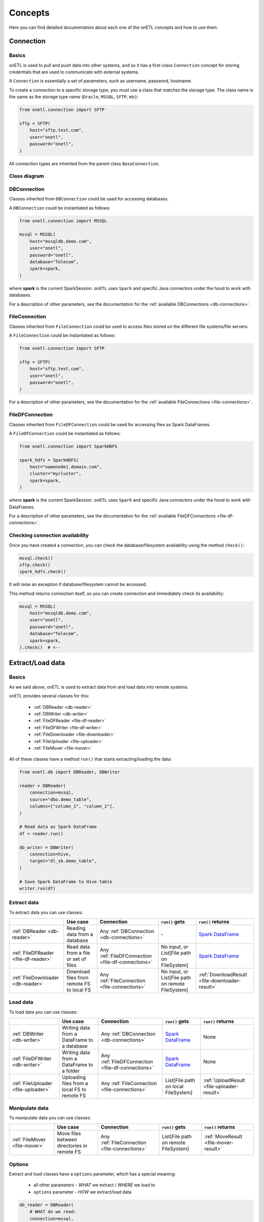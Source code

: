 ********
Concepts
********

Here you can find detailed documentation about each one of the onETL concepts and how to use them.

Connection
==========

Basics
------

onETL is used to pull and push data into other systems, and so it has a first-class ``Connection`` concept for storing credentials that are used to communicate with external systems.

A ``Connection`` is essentially a set of parameters, such as username, password, hostname.

To create a connection to a specific storage type, you must use a class that matches the storage type. The class name is the same as the storage type name (``Oracle``, ``MSSQL``, ``SFTP``, etc):

.. code:: python

    from onetl.connection import SFTP

    sftp = SFTP(
        host="sftp.test.com",
        user="onetl",
        password="onetl",
    )

All connection types are inherited from the parent class ``BaseConnection``.

Class diagram
-------------

.. plantuml::

    @startuml
    left to right direction
    skinparam classFontSize 20
    skinparam class {
        BackgroundColor<<DBConnection>> LightGreen
        BackgroundColor<<FileConnection>> Khaki
        BackgroundColor<<FileDFConnection>> LightBlue
        StereotypeFontColor<<FileDFConnection>> Transparent
        StereotypeFontColor<<DBConnection>> Transparent
        StereotypeFontColor<<FileConnection>> Transparent
    }

    class BaseConnection {
    }

    class DBConnection <<DBConnection>>{
    }
    DBConnection --|> BaseConnection

    class Hive <<DBConnection>>{
    }
    Hive --|> DBConnection

    class Greenplum <<DBConnection>>{
    }
    Greenplum --|> DBConnection

    class MongoDB <<DBConnection>>{
    }
    MongoDB --|> DBConnection

    class Kafka <<DBConnection>>{
    }
    Kafka --|> DBConnection

    class JDBCConnection <<DBConnection>>{
    }
    JDBCConnection --|> DBConnection

    class Clickhouse <<DBConnection>>{
    }
    Clickhouse --|> JDBCConnection

    class MSSQL <<DBConnection>>{
    }
    MSSQL --|> JDBCConnection

    class MySQL <<DBConnection>>{
    }
    MySQL --|> JDBCConnection

    class Postgres <<DBConnection>>{
    }
    Postgres --|> JDBCConnection

    class Oracle <<DBConnection>>{
    }
    Oracle --|> JDBCConnection

    class Teradata <<DBConnection>>{
    }
    Teradata --|> JDBCConnection

    class FileConnection <<FileConnection>>{
    }
    FileConnection --|> BaseConnection

    class FTP <<FileConnection>>{
    }
    FTP --|> FileConnection

    class FTPS <<FileConnection>>{
    }
    FTPS --|> FileConnection

    class HDFS <<FileConnection>>{
    }
    HDFS --|> FileConnection

    class WebDAV <<FileConnection>>{
    }
    WebDAV --|> FileConnection

    class Samba <<FileConnection>>{
    }
    Samba --|> FileConnection

    class SFTP <<FileConnection>>{
    }
    SFTP --|> FileConnection

    class S3 <<FileConnection>>{
    }
    S3 --|> FileConnection

    class FileDFConnection <<FileDFConnection>>{
    }
    FileDFConnection --|> BaseConnection

    class SparkHDFS <<FileDFConnection>>{
    }
    SparkHDFS --|> FileDFConnection

    class SparkLocalFS <<FileDFConnection>>{
    }
    SparkLocalFS --|> FileDFConnection

    class SparkS3 <<FileDFConnection>>{
    }
    SparkS3 --|> FileDFConnection

    @enduml

DBConnection
------------

Classes inherited from ``DBConnection`` could be used for accessing databases.

A ``DBConnection`` could be instantiated as follows:

.. code:: python

    from onetl.connection import MSSQL

    mssql = MSSQL(
        host="mssqldb.demo.com",
        user="onetl",
        password="onetl",
        database="Telecom",
        spark=spark,
    )

where  **spark** is the current SparkSession.
``onETL`` uses ``Spark`` and specific Java connectors under the hood to work with databases.

For a description of other parameters, see the documentation for the :ref:`available DBConnections <db-connections>`.

FileConnection
--------------

Classes inherited from ``FileConnection`` could be used to access files stored on the different file systems/file servers

A ``FileConnection`` could be instantiated as follows:

.. code:: python

    from onetl.connection import SFTP

    sftp = SFTP(
        host="sftp.test.com",
        user="onetl",
        password="onetl",
    )

For a description of other parameters, see the documentation for the :ref:`available FileConnections <file-connections>`.

FileDFConnection
----------------

Classes inherited from ``FileDFConnection`` could be used for accessing files as Spark DataFrames.

A ``FileDFConnection`` could be instantiated as follows:

.. code:: python

    from onetl.connection import SparkHDFS

    spark_hdfs = SparkHDFS(
        host="namenode1.domain.com",
        cluster="mycluster",
        spark=spark,
    )

where  **spark** is the current SparkSession.
``onETL`` uses ``Spark`` and specific Java connectors under the hood to work with DataFrames.

For a description of other parameters, see the documentation for the :ref:`available FileDFConnections <file-df-connections>`.

Checking connection availability
--------------------------------

Once you have created a connection, you can check the database/filesystem availability using the method ``check()``:

.. code:: python

    mssql.check()
    sftp.check()
    spark_hdfs.check()

It will raise an exception if database/filesystem cannot be accessed.

This method returns connection itself, so you can create connection and immediately check its availability:

.. code:: Python

    mssql = MSSQL(
        host="mssqldb.demo.com",
        user="onetl",
        password="onetl",
        database="Telecom",
        spark=spark,
    ).check()  # <--

Extract/Load data
=================

Basics
------

As we said above, onETL is used to extract data from and load data into remote systems.

onETL provides several classes for this:

    * :ref:`DBReader <db-reader>`
    * :ref:`DBWriter <db-writer>`
    * :ref:`FileDFReader <file-df-reader>`
    * :ref:`FileDFWriter <file-df-writer>`
    * :ref:`FileDownloader <file-downloader>`
    * :ref:`FileUploader <file-uploader>`
    * :ref:`FileMover <file-mover>`

All of these classes have a method ``run()`` that starts extracting/loading the data:

.. code:: python

    from onetl.db import DBReader, DBWriter

    reader = DBReader(
        connection=mssql,
        source="dbo.demo_table",
        columns=["column_1", "column_2"],
    )

    # Read data as Spark DataFrame
    df = reader.run()

    db_writer = DBWriter(
        connection=hive,
        target="dl_sb.demo_table",
    )

    # Save Spark DataFrame to Hive table
    writer.run(df)

Extract data
------------

To extract data you can use classes:

+--------------------------------------+-------------------------------------------+---------------------------------------------------+---------------------------------------------------+--------------------------------------------------------------------------------------------------------------------------------------+
|                                      | Use case                                  | Connection                                        | ``run()`` gets                                    | ``run()`` returns                                                                                                                    |
+======================================+===========================================+===================================================+===================================================+======================================================================================================================================+
| :ref:`DBReader <db-reader>`          | Reading data from a database              | Any :ref:`DBConnection <db-connections>`          | \-                                                | `Spark DataFrame <https://spark.apache.org/docs/latest/api/python/reference/api/pyspark.sql.DataFrame.html#pyspark.sql.DataFrame>`_  |
+--------------------------------------+-------------------------------------------+---------------------------------------------------+---------------------------------------------------+--------------------------------------------------------------------------------------------------------------------------------------+
| :ref:`FileDFReader <file-df-reader>` | Read data from a file or set of files     | Any :ref:`FileDFConnection <file-df-connections>` | No input, or List[File path on FileSystem]        | `Spark DataFrame <https://spark.apache.org/docs/latest/api/python/reference/api/pyspark.sql.DataFrame.html#pyspark.sql.DataFrame>`_  |
+--------------------------------------+-------------------------------------------+---------------------------------------------------+---------------------------------------------------+--------------------------------------------------------------------------------------------------------------------------------------+
| :ref:`FileDownloader <db-reader>`    | Download files from remote FS to local FS | Any :ref:`FileConnection <file-connections>`      | No input, or List[File path on remote FileSystem] | :ref:`DownloadResult <file-downloader-result>`                                                                                       |
+--------------------------------------+-------------------------------------------+---------------------------------------------------+---------------------------------------------------+--------------------------------------------------------------------------------------------------------------------------------------+

Load data
---------

To load data you can use classes:

+-------------------------------------+----------------------------------------------+---------------------------------------------------+--------------------------------------------------------------------------------------------------------------------------------------+--------------------------------------------+
|                                     | Use case                                     | Connection                                        | ``run()`` gets                                                                                                                       | ``run()`` returns                          |
+=====================================+==============================================+===================================================+======================================================================================================================================+============================================+
| :ref:`DBWriter <db-writer>`         | Writing data from a DataFrame to a database  | Any :ref:`DBConnection <db-connections>`          | `Spark DataFrame <https://spark.apache.org/docs/latest/api/python/reference/api/pyspark.sql.DataFrame.html#pyspark.sql.DataFrame>`_  | None                                       |
+-------------------------------------+----------------------------------------------+---------------------------------------------------+--------------------------------------------------------------------------------------------------------------------------------------+--------------------------------------------+
| :ref:`FileDFWriter <db-writer>`     | Writing data from a DataFrame to a folder    | Any :ref:`FileDFConnection <file-df-connections>` | `Spark DataFrame <https://spark.apache.org/docs/latest/api/python/reference/api/pyspark.sql.DataFrame.html#pyspark.sql.DataFrame>`_  | None                                       |
+-------------------------------------+----------------------------------------------+---------------------------------------------------+--------------------------------------------------------------------------------------------------------------------------------------+--------------------------------------------+
| :ref:`FileUploader <file-uploader>` | Uploading files from a local FS to remote FS | Any :ref:`FileConnection <file-connections>`      | List[File path on local FileSystem]                                                                                                  | :ref:`UploadResult <file-uploader-result>` |
+-------------------------------------+----------------------------------------------+---------------------------------------------------+--------------------------------------------------------------------------------------------------------------------------------------+--------------------------------------------+

Manipulate data
---------------

To manipulate data you can use classes:

+-------------------------------+---------------------------------------------+----------------------------------------------+--------------------------------------+---------------------------------------+
|                               | Use case                                    | Connection                                   | ``run()`` gets                       | ``run()`` returns                     |
+===============================+=============================================+==============================================+======================================+=======================================+
| :ref:`FileMover <file-mover>` | Move files between directories in remote FS | Any :ref:`FileConnection <file-connections>` | List[File path on remote FileSystem] | :ref:`MoveResult <file-mover-result>` |
+-------------------------------+---------------------------------------------+----------------------------------------------+--------------------------------------+---------------------------------------+

Options
-------

Extract and load classes have a ``options`` parameter, which has a special meaning:

    * all other parameters - *WHAT* we extract / *WHERE* we load to
    * ``options`` parameter - *HOW* we extract/load data

.. code:: python

    db_reader = DBReader(
        # WHAT do we read:
        connection=mssql,
        source="dbo.demo_table",  # some table from MSSQL
        columns=["column_1", "column_2"],  # but only specific set of columns
        where="column_2 > 1000",  # only rows matching the clause
        # HOW do we read:
        options=MSSQL.ReadOptions(
            numPartitions=10,  # read in 10 parallel jobs
            partitionColumn="id",  # balance data read by assigning each job a part of data using `hash(id) mod N` expression
            partitioningMode="hash",
            fetchsize=1000,  # each job will fetch block of 1000 rows each on every read attempt
        ),
    )

    db_writer = DBWriter(
        # WHERE do we write to - to some table in Hive
        connection=hive,
        target="dl_sb.demo_table",
        # HOW do we write - overwrite all the data in the existing table
        options=Hive.WriteOptions(if_exists="replace_entire_table"),
    )

    file_downloader = FileDownloader(
        # WHAT do we download - files from some dir in SFTP
        connection=sftp,
        source_path="/source",
        filters=[Glob("*.csv")],  # only CSV files
        limits=[MaxFilesCount(1000)],  # 1000 files max
        # WHERE do we download to - a specific dir on local FS
        local_path="/some",
        # HOW do we download:
        options=FileDownloader.Options(
            delete_source=True,  # after downloading each file remove it from source_path
            if_exists="replace_file",  # replace existing files in the local_path
        ),
    )

    file_uploader = FileUploader(
        # WHAT do we upload - files from some local dir
        local_path="/source",
        # WHERE do we upload to- specific remote dir in HDFS
        connection=hdfs,
        target_path="/some",
        # HOW do we upload:
        options=FileUploader.Options(
            delete_local=True,  # after uploading each file remove it from local_path
            if_exists="replace_file",  # replace existing files in the target_path
        ),
    )

    file_mover = FileMover(
        # WHAT do we move - files in some remote dir in HDFS
        source_path="/source",
        connection=hdfs,
        # WHERE do we move files to
        target_path="/some",  # a specific remote dir within the same HDFS connection
        # HOW do we load - replace existing files in the target_path
        options=FileMover.Options(if_exists="replace_file"),
    )

    file_df_reader = FileDFReader(
        # WHAT do we read - *.csv files from some dir in S3
        connection=s3,
        source_path="/source",
        file_format=CSV(),
        # HOW do we read - load files from /source/*.csv, not from /source/nested/*.csv
        options=FileDFReader.Options(recursive=False),
    )

    file_df_writer = FileDFWriter(
        # WHERE do we write to - as .csv files in some dir in S3
        connection=s3,
        target_path="/target",
        file_format=CSV(),
        # HOW do we write - replace all existing files in /target, if exists
        options=FileDFWriter.Options(if_exists="replace_entire_directory"),
    )

More information about ``options`` could be found on :ref:`DB connection <db-connections>`. and
:ref:`file-downloader` / :ref:`file-uploader` / :ref:`file-mover` / :ref:`file-df-reader` / :ref:`file-df-writer` documentation

Read Strategies
---------------

onETL have several builtin strategies for reading data:

1. `Snapshot strategy <strategy/snapshot_strategy.html>`_ (default strategy)
2. `Incremental strategy <strategy/incremental_strategy.html>`_
3. `Snapshot batch strategy <strategy/snapshot_batch_strategy.html>`_
4. `Incremental batch strategy <strategy/incremental_batch_strategy.html>`_

For example, an incremental strategy allows you to get only new data from the table:

.. code:: python

    from onetl.strategy import IncrementalStrategy

    reader = DBReader(
        connection=mssql,
        source="dbo.demo_table",
        hwm_column="id",  # detect new data based on value of "id" column
    )

    # first run
    with IncrementalStrategy():
        df = reader.run()

    sleep(3600)

    # second run
    with IncrementalStrategy():
        # only rows, that appeared in the source since previous run
        df = reader.run()

or get only files which were not downloaded before:

.. code:: python

    from onetl.strategy import IncrementalStrategy

    file_downloader = FileDownloader(
        connection=sftp,
        source_path="/remote",
        local_path="/local",
        hwm_type="file_list",  # save all downloaded files to a list, and exclude files already present in this list
    )

    # first run
    with IncrementalStrategy():
        files = file_downloader.run()

    sleep(3600)

    # second run
    with IncrementalStrategy():
        # only files, that appeared in the source since previous run
        files = file_downloader.run()

Most of strategies are based on :ref:`hwm`, Please check each strategy documentation for more details


Why just not use Connection class for extract/load?
----------------------------------------------------

Connections are very simple, they have only a set of some basic operations,
like ``mkdir``, ``remove_file``, ``get_table_schema``, and so on.

High-level operations, like
    * :ref:`strategy` support
    * Handling metadata push/pull
    * Handling different options, like ``if_exists="replace_file"`` in case of file download/upload

is moved to a separate class which calls the connection object methods to perform some complex logic.
